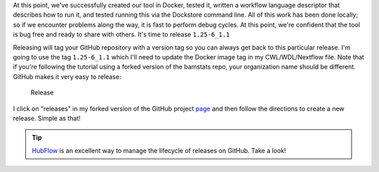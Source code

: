 At this point, we've successfully created our tool in Docker, tested it,
written a workflow language descriptor that describes how to run it, and
tested running this via the Dockstore command line. All of this work has
been done locally; so if we encounter problems along the way, it is fast
to perform debug cycles. At this point, we're confident that the tool is
bug free and ready to share with others. It's time to release
``1.25-6_1.1``

Releasing will tag your GitHub repository with a version tag so you can
always get back to this particular release. I'm going to use the tag
``1.25-6_1.1`` which I'll need to update the Docker image tag in
my CWL/WDL/Nextflow file. Note that if you're following the tutorial
using a forked version of the bamstats repo, your organization name
should be different. GitHub makes it very easy to release:

.. figure:: /assets/images/docs/release.png
   :alt: Release

   Release

I click on "releases" in my forked version of the GitHub project
`page <https://github.com/CancerCollaboratory/dockstore-tool-bamstats>`__
and then follow the directions to create a new release. Simple as that!

.. tip::  `HubFlow <https://datasift.github.io/gitflow/>`__ is an
    excellent way to manage the lifecycle of releases on GitHub. Take a
    look!
